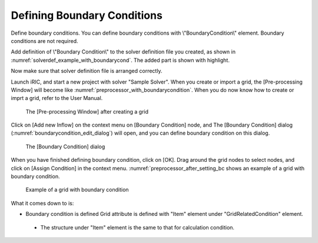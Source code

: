 Defining Boundary Conditions
-----------------------------

Define boundary conditions. You can define boundary conditions with
\\"BoundaryCondition\\" element. Boundary conditions are not required.

Add definition of \\"Boundary Condition\\" to the solver definition
file you created, as shown in :numref:`solverdef_example_with_boundarycond`.
The added part is shown with highlight.

.. code-block:: xml
   :caption: Example of solver definition file that now has boundary condition (abbr.)
   :name: solverdef_example_with_boundarycond
   :linenos:
   :emphasize-lines: 4-21

   (abbr.)
     </GridRelatedCondition>                                                  |
     <BoundaryCondition name="inflow" caption="Inflow" position="node">
       <Item name="Type" caption="Type">
         <Definition valueType="integer" default="0" >
           <Enumeration value="0" caption="Constant" />
           <Enumeration value="1" caption="Variable" />
         </Definition>
       </Item>
       <Item name="ConstantDischarge" caption="Constant Discharge">
         <Definition valueType="real" default="0">
           <Condition type="isEqual" target="Type" value="0"/>
         </Definition>
       </Item>
       <Item name="FunctionalDischarge" caption="Variable Discharge">
         <Definition conditionType="functional">
           <Parameter valueType="real" caption="Time"/>
           <Value valueType="real" caption="Discharge(m3/s)"/>
           <Condition type="isEqual" target="Type" value="1"/>
         </Definition>
       </Item>
     </BoundaryCondition>
   </SolverDefinition>

Now make sure that solver definition file is arranged correctly.

Launch iRIC, and start a new project with solver "Sample Solver". When
you create or import a grid, the [Pre-processing Window] will become
like  :numref:`preprocessor_with_boundarycondition`.
When you do now know how to create or imprt a grid, refer to the User Manual.

.. _preprocessor_with_boundarycondition:

.. figure:: images/preprocessor_with_boundarycondition.png

   The [Pre-processing Window] after creating a grid


Click on [Add new Inflow] on the context menu on [Boundary Condition]
node, and The [Boundary Condition] dialog
(:numref:`boundarycondition_edit_dialog`)
will open, and you can define boundary condition on this dialog.

.. _boundarycondition_edit_dialog:

.. figure:: images/boundarycondition_edit_dialog.png

   The [Boundary Condition] dialog

When you have finished defining boundary condition, click on [OK]. Drag
around the grid nodes to select nodes, and click on [Assign Condition]
in the context menu. :numref:`preprocessor_after_setting_bc
shows an example of a grid with boundary condition.

.. _preprocessor_after_setting_bc:

.. figure:: images/preprocessor_after_setting_bc.png

   Example of a grid with boundary condition

What it comes down to is:

-  Boundary condition is defined Grid attribute is defined with "Item"
   element under "GridRelatedCondition" element.

  -  The structure under "Item" element is the same to that for
     calculation condition.
